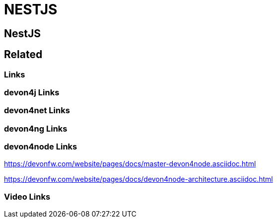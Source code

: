 = NESTJS

[.directory]
== NestJS

[.links-to-files]
== Related

[.common-links]
=== Links

[.devon4j-links]
=== devon4j Links

[.devon4net-links]
=== devon4net Links

[.devon4ng-links]
=== devon4ng Links

[.devon4node-links]
=== devon4node Links

https://devonfw.com/website/pages/docs/master-devon4node.asciidoc.html

https://devonfw.com/website/pages/docs/devon4node-architecture.asciidoc.html

[.videos-links]
=== Video Links

